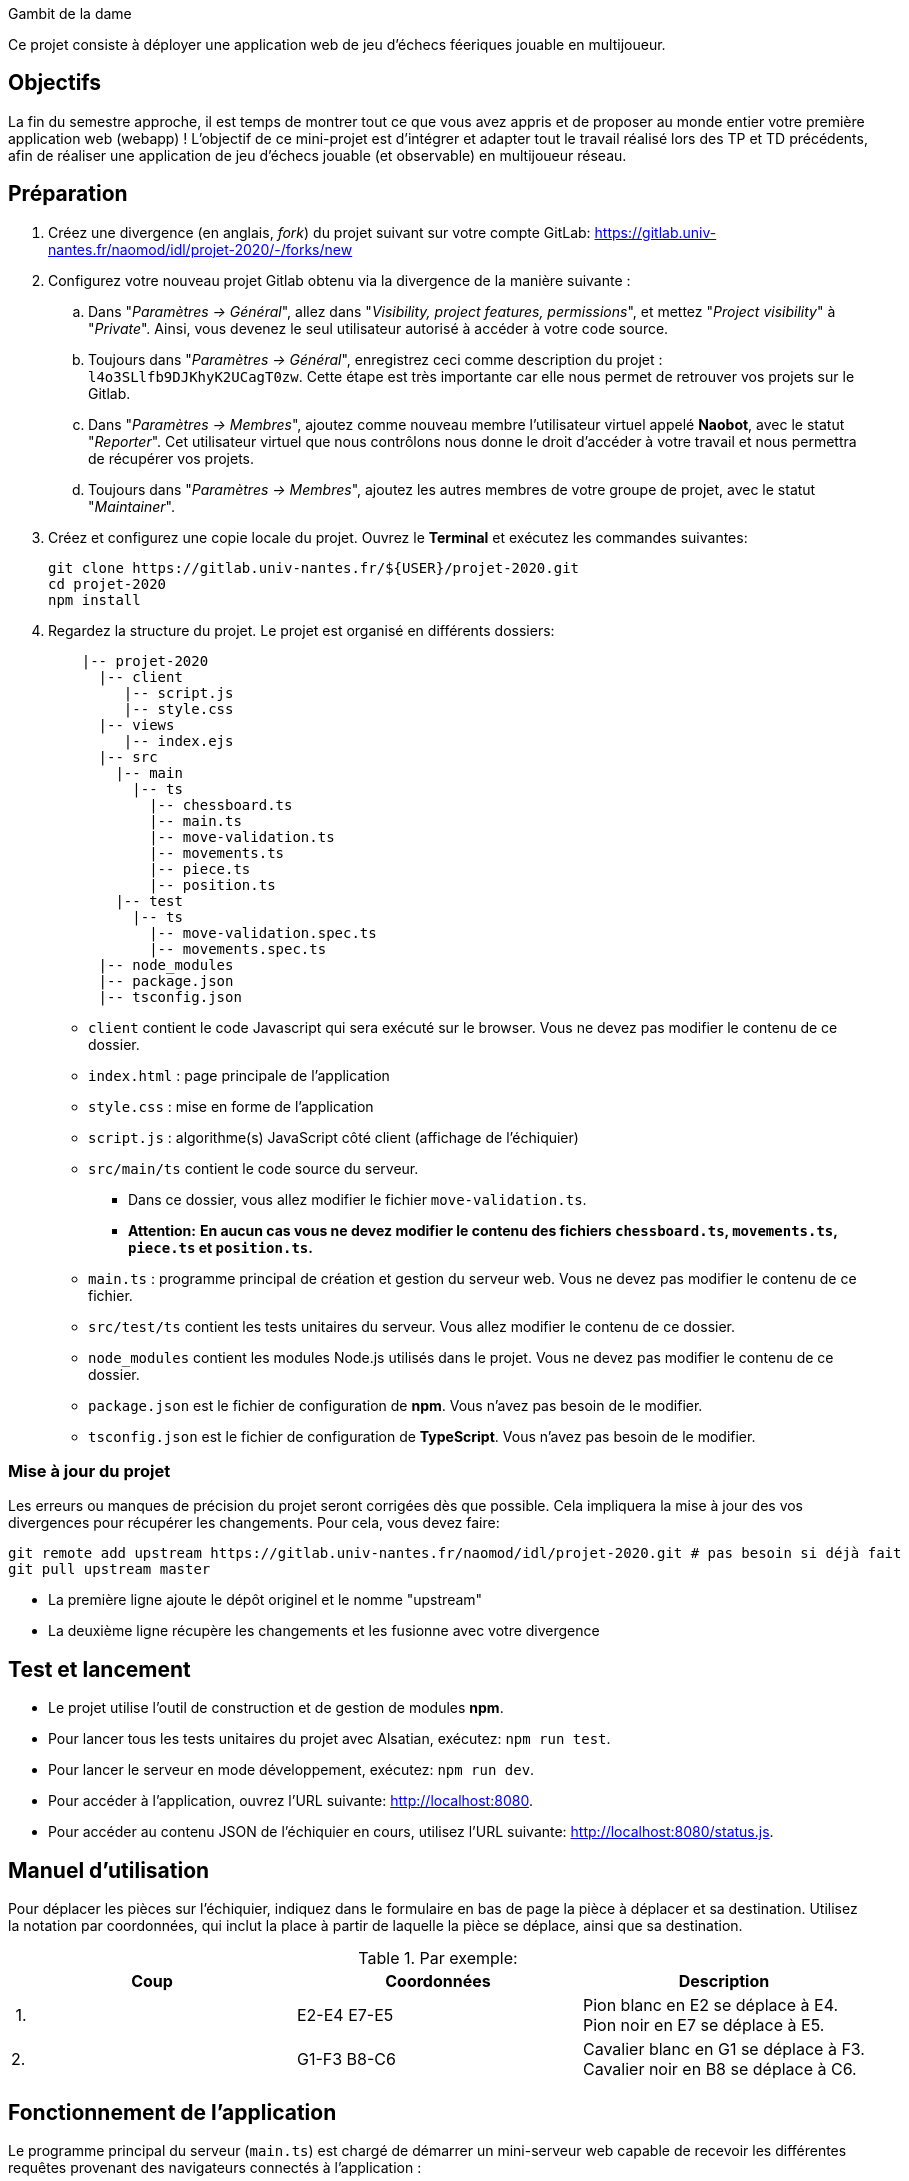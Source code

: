 Gambit de la dame

Ce projet consiste à déployer une application web de jeu d'échecs féeriques jouable en multijoueur.

== Objectifs

La fin du semestre approche, il est temps de montrer tout ce que vous avez appris et de proposer au monde entier votre première application web (webapp) !
L'objectif de ce mini-projet est d'intégrer et adapter tout le travail réalisé lors des TP et TD précédents, afin de réaliser une application de jeu d'échecs jouable (et observable) en multijoueur réseau.


== Préparation

. Créez une divergence (en anglais, _fork_) du projet suivant sur votre compte GitLab: 
https://gitlab.univ-nantes.fr/naomod/idl/projet-2020/-/forks/new
. Configurez votre nouveau projet Gitlab obtenu via la divergence de la manière suivante :
.. Dans "_Paramètres → Général_", allez dans "_Visibility, project features, permissions_", et mettez "_Project visibility_" à "_Private_".
Ainsi, vous devenez le seul utilisateur autorisé à accéder à votre code source.
.. Toujours dans "_Paramètres → Général_", enregistrez ceci comme description du projet : `l4o3SLlfb9DJKhyK2UCagT0zw`. 
Cette étape est très importante car elle nous permet de retrouver vos projets sur le Gitlab.
..  Dans "_Paramètres → Membres_", ajoutez comme nouveau membre l'utilisateur virtuel appelé *Naobot*, avec le statut "_Reporter_".
Cet utilisateur virtuel que nous contrôlons nous donne le droit d'accéder à votre travail et nous permettra de récupérer vos projets.
..  Toujours dans "_Paramètres → Membres_", ajoutez les autres membres de votre groupe de projet, avec le statut "_Maintainer_".
. Créez et configurez une copie locale du projet. Ouvrez le *Terminal* et exécutez les commandes suivantes:
+
[source,bash]
----
git clone https://gitlab.univ-nantes.fr/${USER}/projet-2020.git
cd projet-2020
npm install
----

. Regardez la structure du projet. Le projet est organisé en différents dossiers:
+
[source,txt]
----
    |-- projet-2020
      |-- client
         |-- script.js
         |-- style.css
      |-- views
         |-- index.ejs
      |-- src
        |-- main
          |-- ts
            |-- chessboard.ts
            |-- main.ts
            |-- move-validation.ts
            |-- movements.ts
            |-- piece.ts
            |-- position.ts
        |-- test
          |-- ts
            |-- move-validation.spec.ts
            |-- movements.spec.ts
      |-- node_modules
      |-- package.json
      |-- tsconfig.json
----

** `client` contient le code Javascript qui sera exécuté sur le browser. Vous ne devez pas modifier le contenu de ce dossier.
** `index.html` : page principale de l'application
** `style.css` : mise en forme de l'application
** `script.js` : algorithme(s) JavaScript côté client (affichage de l'échiquier)
** `src/main/ts` contient le code source du serveur.
*** Dans ce dossier, vous allez modifier le fichier `move-validation.ts`.
*** *Attention:* *En aucun cas vous ne devez modifier le contenu des fichiers `chessboard.ts`, `movements.ts`, `piece.ts` et `position.ts`.*
** `main.ts` : programme principal de création et gestion du serveur web.  Vous ne devez pas modifier le contenu de ce fichier.
** `src/test/ts` contient les tests unitaires du serveur. Vous allez modifier le contenu de ce dossier.
** `node_modules` contient les modules Node.js utilisés dans le projet. Vous ne devez pas modifier le contenu de ce dossier.
** `package.json` est le fichier de configuration de *npm*. Vous n'avez pas besoin de le modifier.
** `tsconfig.json` est le fichier de configuration de *TypeScript*. Vous n'avez pas besoin de le modifier.


=== Mise à jour du projet

Les erreurs ou manques de précision du projet seront corrigées dès que possible.
Cela impliquera la mise à jour des vos divergences pour récupérer les changements.
Pour cela, vous devez faire:

```sh
git remote add upstream https://gitlab.univ-nantes.fr/naomod/idl/projet-2020.git # pas besoin si déjà fait
git pull upstream master
```

* La première ligne ajoute le dépôt originel et le nomme "upstream"
* La deuxième ligne récupère les changements et les fusionne avec votre divergence


== Test et lancement

* Le projet utilise l'outil de construction et de gestion de modules *npm*.
* Pour lancer tous les tests unitaires du projet avec Alsatian, exécutez: `npm run test`.
* Pour lancer le serveur en mode développement, exécutez: `npm run dev`.
* Pour accéder à l'application, ouvrez l'URL suivante: http://localhost:8080.
* Pour accéder au contenu JSON de l'échiquier en cours, utilisez l'URL suivante: http://localhost:8080/status.js.

== Manuel d'utilisation

Pour déplacer les pièces sur l'échiquier, indiquez dans le formulaire en bas de page la pièce à déplacer et sa destination.
Utilisez la notation par coordonnées, qui inclut la place à partir de laquelle la pièce se déplace, ainsi que sa destination.

.Par exemple:
|===
|Coup |Coordonnées |Description 

| 1. |E2-E4 E7-E5 |Pion blanc en E2 se déplace à E4. Pion noir en E7 se déplace à E5.
| 2. 
|G1-F3 B8-C6
|Cavalier  blanc en G1 se déplace à F3. Cavalier noir en B8 se déplace à C6.
|===

== Fonctionnement de l'application

Le programme principal du serveur (`main.ts`) est chargé de démarrer un mini-serveur web capable de recevoir les différentes requêtes provenant des navigateurs connectés à l'application :

* GET "`/`" : distribue le fichier `views/index.ejs`;
* GET "`/status.js`" : génère et distribue l'échiquier en cours au format JSON.
* POST "`/`" : reçoit et traite un coup à jouer;

Ces trois traitements correspondent aux différents appels à `app.get()` et `app.post()` du programme principal.

== Chronologie d'une partie

. Lorsqu'un utilisateur se connecte à l'application (adresse *"/"*), le serveur distribue alors la page html principale composée d'un échiquier vierge et d'une zone de saisie permettant à l'utilisateur de remplir le coup à jouer.

. Le navigateur internet récupère immédiatement les informations de la partie en cours présentes à l'adresse `/status.js` et remplit l'échiquier à l'aide d'un script situé dans le fichier `script.js`. Ces deux scripts se trouvent dans le dossier `client`.

. Un clic sur le bouton "Envoyer" effectue une requête de type *POST* au à l'adresse *"/"* du serveur, contenant les informations du champs de texte associé.
Le serveur traite alors la requête afin de jouer le coup demandé.

. La page internet du joueur est alors rechargée automatiquement, affichant ainsi le nouvel état de la partie.

. etc…

== Travail à réaliser

=== Validation des mouvements

La version actuelle permet le déplacement libre des pièces, sans respecter les règles des échecs.
Pour l'instant, seuls les déplacements des pions sont validés.
Vous devez mettre en oeuvre la validation des déplacements des autres pièces: le Roi, la Dame, le Cavalier, le Fou et la Tour. 

Le traitement des déplacements se fait de la façon suivante:

. Lorsqu'une requête *POST* arrive, le serveur extrait la valeur du champ envoyé et appelle la fonction `processMove()` du module `movements`.

. La fonction `processMove()` appelle une autre fonction, `parseMoveString()`, qui transforme une chaîne de caractères en un déplacement (`interface Move`) entre 2 positions (`interface Position`).

. La fonction `processMove()` appelle ensuite la fonction `isMovePossible()`, qui fait appel à différentes fonctions de validation spécifiques aux pièces de l'échiquier (une par type de pièce). 
Le module `move-validation` contient toutes les fonctions de validation de déplacements.

. Par exemple, lorsqu'il s'agit d'un Pion blanc, la fonction `isMovePossible()` appelle la fonction `whitePawnMove()`, qui retourne `true` si le déplacement est possible ou `false` si ce n'est pas le cas.

. Si le mouvement est possible, c'est à dire la fonction `isMovePossible()` retourne `true`, la fonction `processMove()` appelle la fonction `performMove()`, qui effectue le déplacement.

Vous devez donc parcourir le module `move-validation` et implémenter les fonctions de validation contenant le commentaire "`// #TODO:`". 

=== Tests unitaires

Pour vérifier que les fonctions du module `move-validation` fonctionnent correctement, vous devez écrire des tests unitaires, qui vont vérifier que les fonctions acceptent les mouvements possibles et n'acceptent pas les mouvements impossibles.
Les mouvements sont possibles (ou impossibles) en accord avec les https://fr.wikipedia.org/wiki/Échecs[règles des échecs].
Comme ces règles sont complexes, vous serez mené à écrire plusieurs tests unitaires pour vérifier les mouvements possibles et impossibles d'une même pièce.

Les signatures des fonctions du module `move-validation` suivent la même convention :

[source,ts]
----
function colorPieceMove(board: Chessboard, move: Move): boolean
----

Le paramètre `board` contient l'échiquier de la partie en cours et `move` contient le déplacement demandé par le joueur à travers le navigateur.
Le paramètre `move` contient 2 coordonnées de type `Position`, représentant le début et la fin du déplacement.
Les coordonnées indiquent *toujours* des cases à l'intérieur de l'échiquier, c'est à dire, une colonne entre `A` et `H` et une ligne entre `1` et `8`.
Donc, il n'y a pas besoin de vérifier si un déplacement conduit une pièce à l'extérieur de l'échiquier.

Les tests unitaires de la fonction `blackPawnMove()` ont déjà été implémentés, vous les trouverez dans le fichier `./src/test/ts/pawn-move-validation-spec.ts`.
*Vous devez compléter tous les squelettes de tests unitaires fournis à l'intérieur de ces fichiers !* 

Vous devez procéder par itérations successives, n'essayez pas d'implémenter les fonctions d'un seul trait. Observez le cycle de développement suivant :

. Implémentez une fonctionnalité simple.
. Écrivez le ou les tests unitaires qui vérifient cette fonctionnalité.
. Exécutez les tests pour vérifier que la fonctionnalité marche correctement et la non-régression.
. Recommencez avec la fonctionnalité suivante.

Par exemple, lorsque vous allez implémenter la fonction qui valide le mouvement des Tours (`rookMove()`), vous pouvez subdiviser leurs comportements en différentes fonctionnalités : 

* Validation des mouvements horizontaux, verticaux et diagonaux, sans se préoccuper des autres pièces.
* Invalidation des mouvements (horizontaux, verticaux et diagonaux) lorsque la case finale contient une pièce de même couleur.
* Validation des mouvements (horizontaux, verticaux et diagonaux) qui se terminent sur une case contenant une pièce d'une couleur différente.
* Invalidation des mouvements (horizontaux, verticaux et diagonaux) lorsque toutes les cases intermédiaires ne sont pas vides.

=== Exemple: validation des mouvements d'une Tour en plusieurs étapes

==== Etape 1

Commencez par la 1e fonctionnalité, la validation des déplacements horizontaux:

[source,ts]
----
// Dans le fichier "move-validation.ts"
export function rookMove(board: Chessboard, move: Move): boolean {
    return move.from.rank === move.to.rank; // Si les lignes de début de fin sont les mêmes, le déplacement est horizontal
}
----

Écrivez ensuite le test unitaire pour cette fonctionnalité:

[source,ts]
----
// Dans le fichier "rook-move-validation.spec.ts"
let chessboard : Chessboard;

export class TestRookMoves {
    @Setup
    beforeEach(){
        chessboard = createEmptyChessboard();

        // La variable "positionE4" a été créée au début du module pour simplifier le code des tests
        // Place une Tour sur la case E4 d'un échiquier vide:

        putPiece(chessboard, positionE4, pieces.whiteRook);
    }

    @Test("A rook can move horizontally")
    testCanMoveHorizontally() {
        // Les variable "moveE4_H4" et "moveE4_14" ont été créées au début 
        // du module pour simplifier le code des tests.
        // Le déplacement doit être possible:

        Expect(isPossible.rookMove(chessboard, moveE4_H4)).toBeTruthy();
        Expect(isPossible.rookMove(chessboard, moveE4_A4)).toBeTruthy();
    }
}
----

==== Etape 2

Nouvelle fonctionnalité à implémenter: la validation des déplacements verticaux. 
Modifiez la fonction `rookMove()`:

[source,ts]
----
// Dans le fichier "move-validation.ts"
export function rookMove(board: Chessboard, move: Move): boolean {
    return move.from.rank === move.to.rank || // Si les lignes de début de fin sont les mêmes, le déplacement est horizontal
        move.from.file === move.to.file;  // Si les colonnes de début de fin sont les mêmes, le déplacement est vertical
}
----

Écrivez ensuite un nouveau test unitaire pour cette nouvelle fonctionnalité:

[source,ts]
----
// Dans le fichier "rook-move-validation.spec.ts"
export class TestRookMoves {
    // (...)

    @Test("A Rook can move vertically")
    testCanMoveVertically() {
        Expect(isPossible.rookMove(chessboard, moveE4_E8)).toBeTruthy();
        Expect(isPossible.rookMove(chessboard, moveE4_E1)).toBeTruthy();
    }
}
----

==== Autres étapes

Suivez la même démarche pour implémenter et tester les autres fonctionnalités, c'est à dire, les autres mouvements possibles des Tours.

=== Rendu

Pour rendre le projet, il vous suffit de vous assurer d'avoir :

- bien effectué toutes les validations (_commits_) et publications (_pushs_) nécessaires avec `git`,
- bien ajouté *Naobot* comme membre _Reporter_ de votre projet,
- bien validé (_commit_) et publié (_push_) tous vos changements et fichiers de travail.

Si vous le souhaitez, vous pouvez également ajouter un fichier "`RENDU.md`" à la racine du projet, afin de décrire les spécificités de votre projet (choix techniques, parties non traitées, extensions non demandées, etc.).

Tant que tout cela est bien fait avant la date limite de rendu, alors tout est bon !

=== Derniers conseils

* Rappelez-vous que « _Une fonction sans test unitaire ne fonctionne pas_ » !

* Rappelez-vous aussi que «*N'importe qui peut écrire du code compréhensible par les ordinateurs, mais seulement les bon développeurs parviennent à écrire du code intelligible par les humains* » !

* Écrivez les tests unitaires avant ou en même temps que les fonctions. Ne les laissez pas pour la fin, les test unitaires sont très utiles pendant le développement et vous feront gagner du temps.

* Faites bon usage de `git` : effectuez des validations (_commits_) et des publications (_pushs_) régulièrement ! Cela vous permet d'éviter de perdre votre travail, et de mieux collaborer en équipe.
